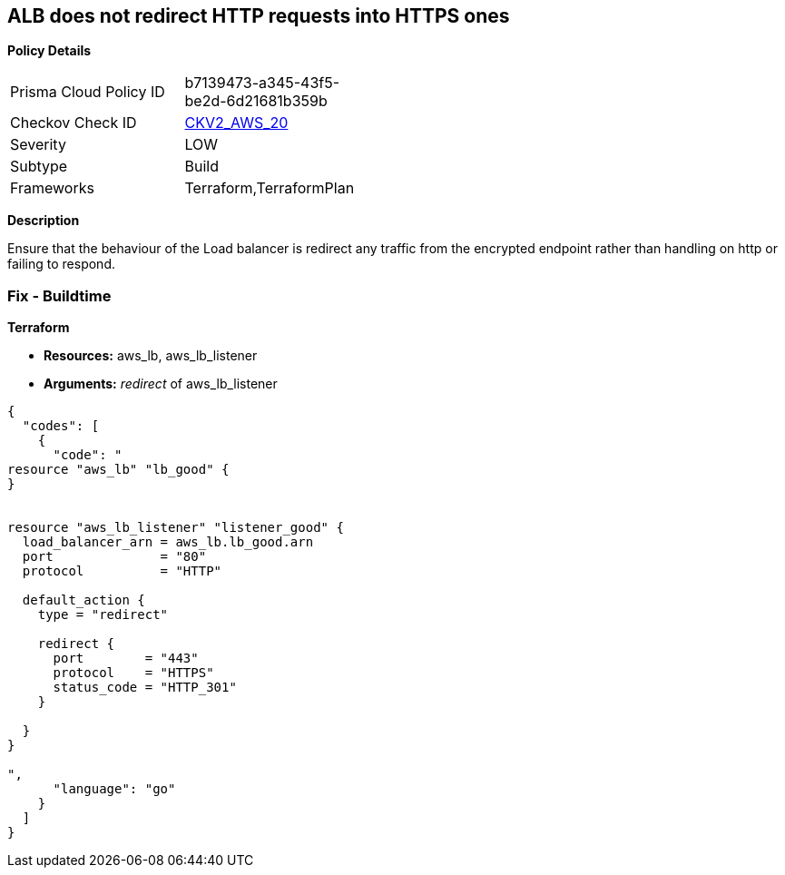 == ALB does not redirect HTTP requests into HTTPS ones


*Policy Details* 

[width=45%]
[cols="1,1"]
|=== 
|Prisma Cloud Policy ID 
| b7139473-a345-43f5-be2d-6d21681b359b

|Checkov Check ID 
| https://github.com/bridgecrewio/checkov/blob/main/checkov/terraform/checks/graph_checks/aws/ALBRedirectsHTTPToHTTPS.yaml[CKV2_AWS_20]

|Severity
|LOW

|Subtype
|Build

|Frameworks
|Terraform,TerraformPlan

|=== 



*Description* 


Ensure that the behaviour of the Load balancer is redirect any traffic from the encrypted endpoint rather than handling on http or failing to respond.

=== Fix - Buildtime


*Terraform* 


* *Resources:* aws_lb, aws_lb_listener
* *Arguments:* _redirect_ of  aws_lb_listener


[source,go]
----
{
  "codes": [
    {
      "code": "
resource "aws_lb" "lb_good" {
}


resource "aws_lb_listener" "listener_good" {
  load_balancer_arn = aws_lb.lb_good.arn
  port              = "80"
  protocol          = "HTTP"

  default_action {
    type = "redirect"

    redirect {
      port        = "443"
      protocol    = "HTTPS"
      status_code = "HTTP_301"
    }

  }
}

",
      "language": "go"
    }
  ]
}
----
